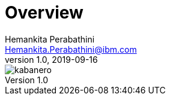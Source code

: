 = Overview
Hemankita Perabathini <Hemankita.Perabathini@ibm.com>
v1.0, 2019-09-16
:toc:

image::kabanero.jpg[align="center"]

